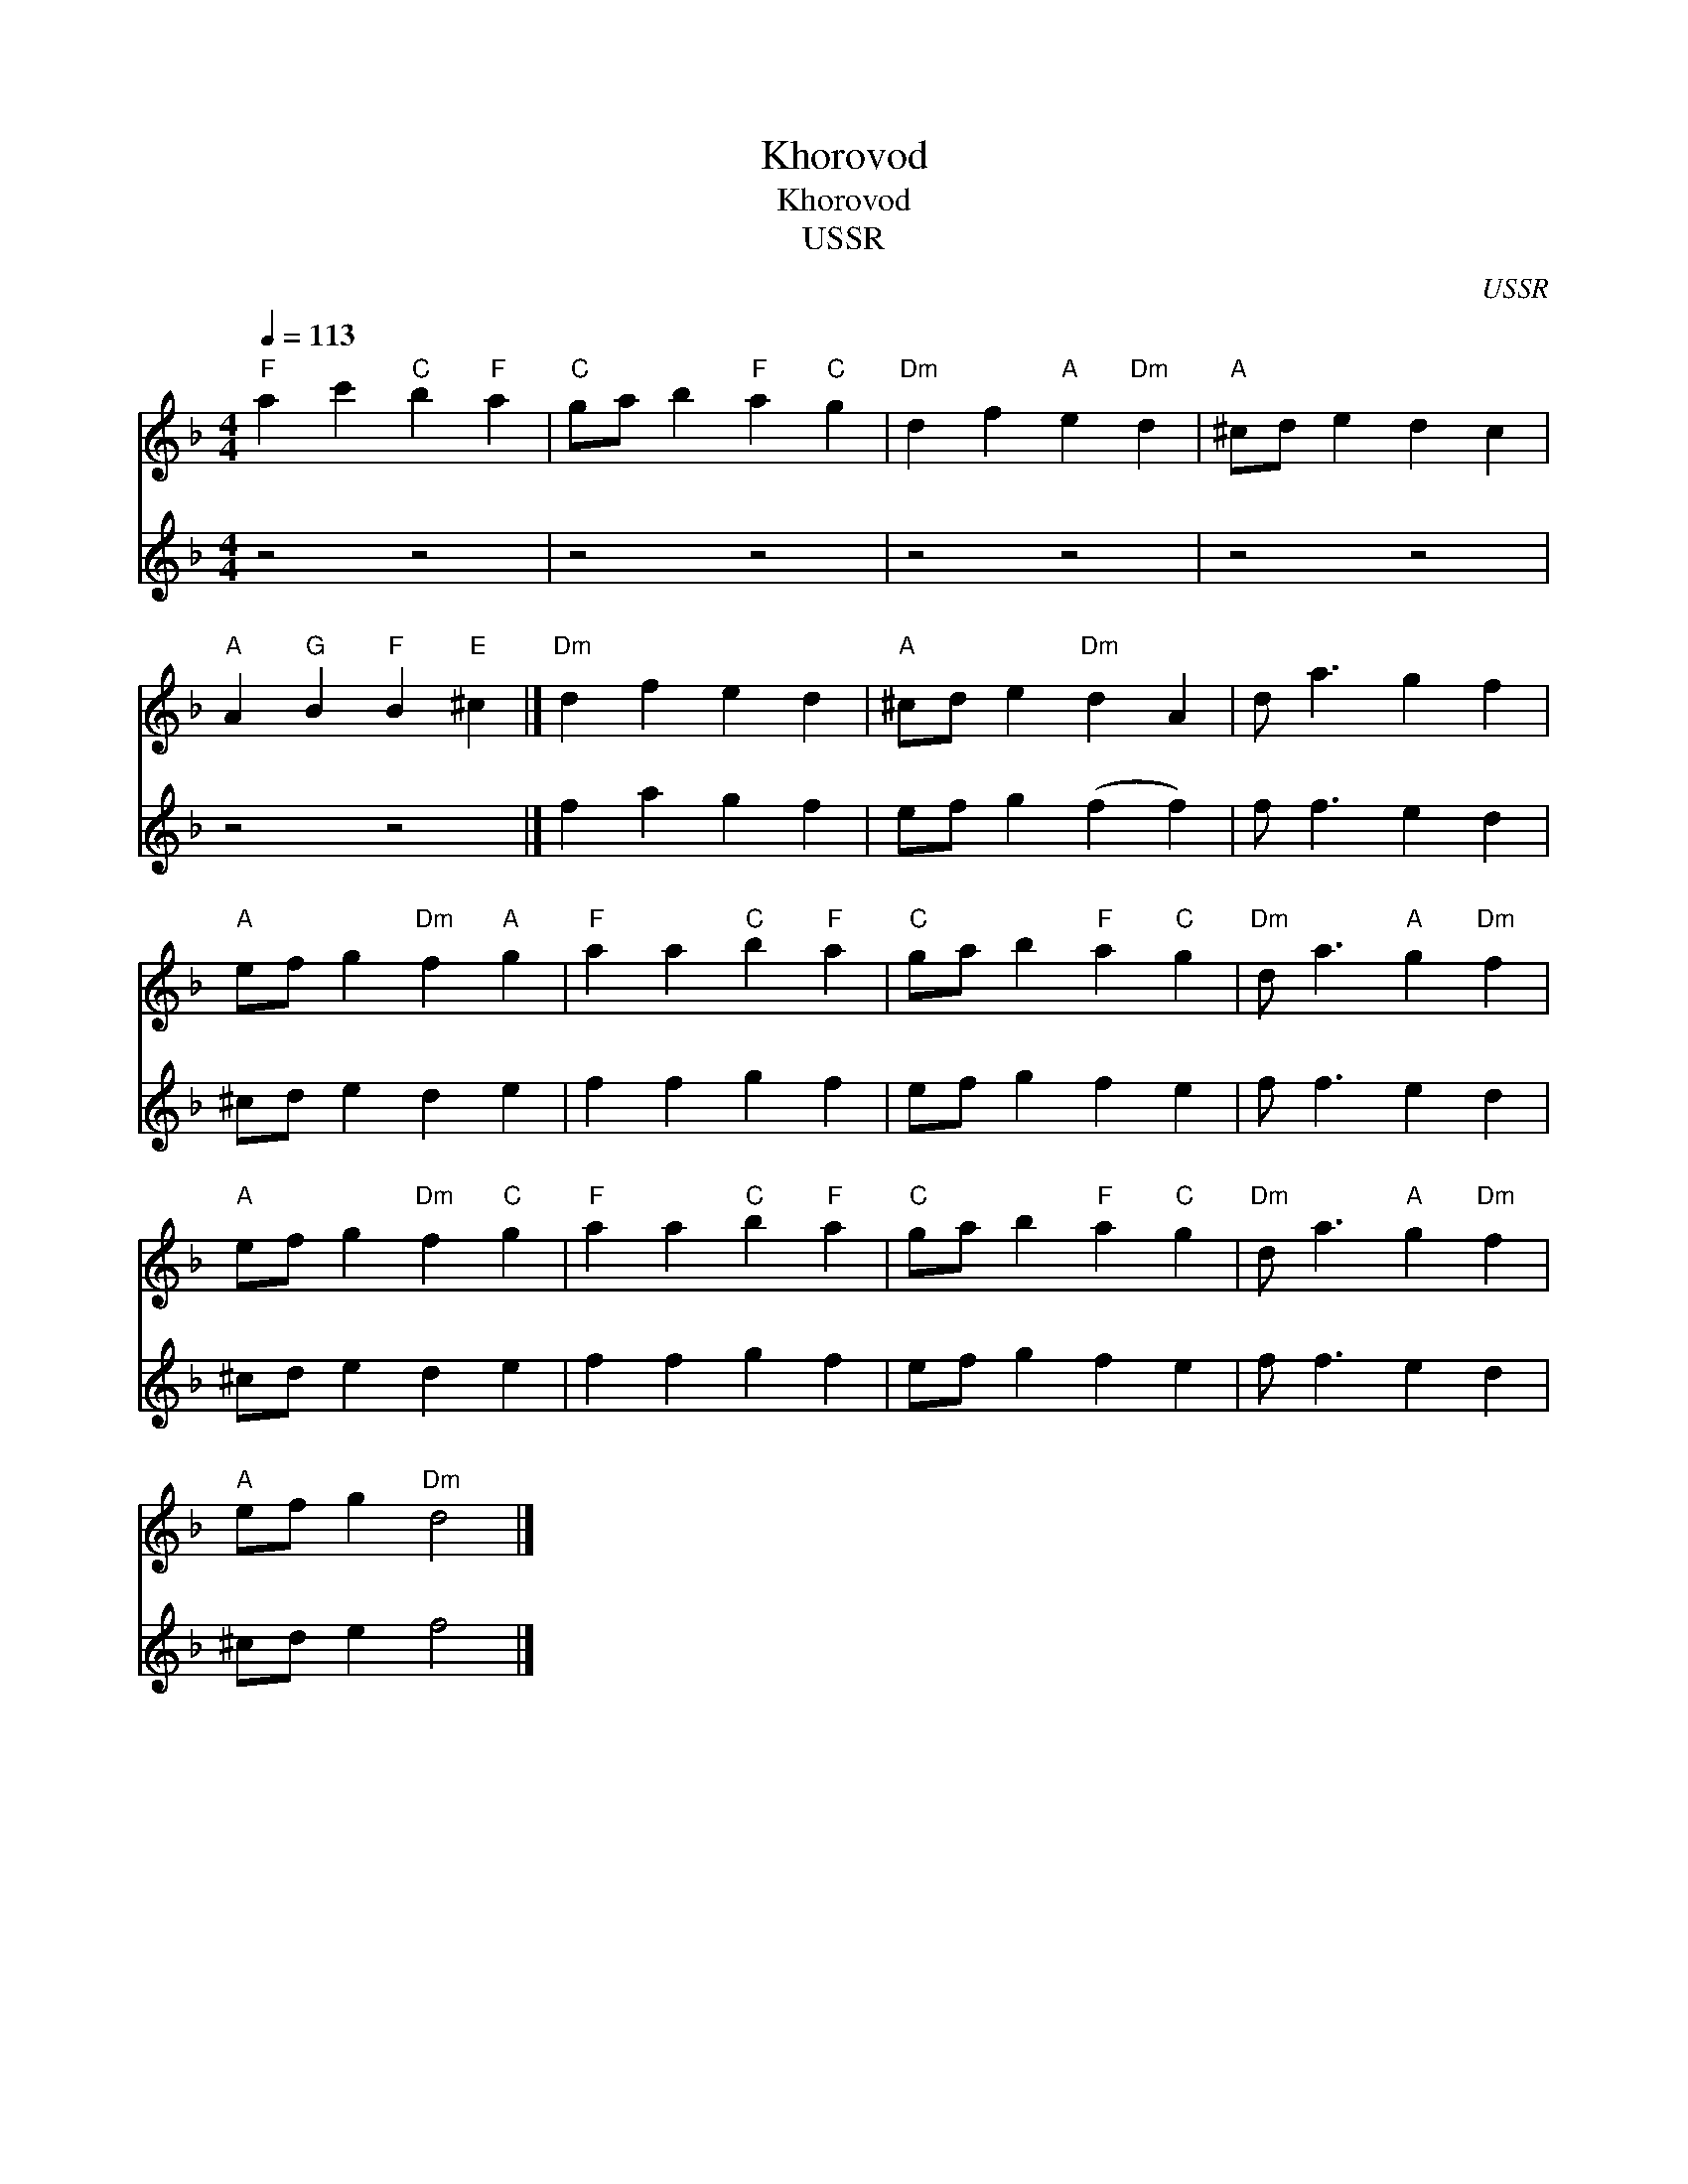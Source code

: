 X:1
T:Khorovod
T:Khorovod
T:USSR
C:USSR
%%score 1 2
L:1/8
Q:1/4=113
M:4/4
K:Dmin
V:1 treble 
V:2 treble 
V:1
"F" a2 c'2"C" b2"F" a2 |"C" ga b2"F" a2"C" g2 |"Dm" d2 f2"A" e2"Dm" d2 |"A" ^cd e2 d2 c2 | %4
"A" A2"G" B2"F" B2"E" ^c2 |]"Dm" d2 f2 e2 d2 |"A" ^cd e2"Dm" d2 A2 | d a3 g2 f2 | %8
"A" ef g2"Dm" f2"A" g2 |"F" a2 a2"C" b2"F" a2 |"C" ga b2"F" a2"C" g2 |"Dm" d a3"A" g2"Dm" f2 | %12
"A" ef g2"Dm" f2"C" g2 |"F" a2 a2"C" b2"F" a2 |"C" ga b2"F" a2"C" g2 |"Dm" d a3"A" g2"Dm" f2 | %16
"A" ef g2"Dm" d4 |] %17
V:2
 z4 z4 | z4 z4 | z4 z4 | z4 z4 | z4 z4 |] f2 a2 g2 f2 | ef g2 (f2 f2) | f f3 e2 d2 | ^cd e2 d2 e2 | %9
 f2 f2 g2 f2 | ef g2 f2 e2 | f f3 e2 d2 | ^cd e2 d2 e2 | f2 f2 g2 f2 | ef g2 f2 e2 | f f3 e2 d2 | %16
 ^cd e2 f4 |] %17

